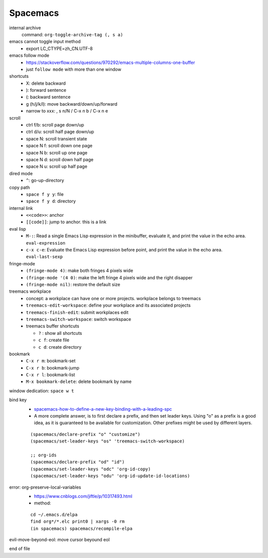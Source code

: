 Spacemacs
==========


internal archive
  command: ``org-toggle-archive-tag (, s a)``


emacs cannot toggle input method
  - export LC_CTYPE=zh_CN.UTF-8


emacs follow mode
  - https://stackoverflow.com/questions/970292/emacs-multiple-columns-one-buffer
  - just ``follow mode`` with more than one window


shortcuts
  - X: delete backward
  - ): forward sentence
  - (: backward sentence
  - g (h/j/k/l): move backward/down/up/forward
  - narrow to xxx: , s n/N  / C-x n b / C-x n e


scroll
  - ctrl f/b: scroll page down/up
  - ctrl d/u: scroll half page down/up
  - space N: scroll transient state
  - space N f: scroll down one page
  - space N b: scroll up one page
  - space N d: scroll down half page
  - space N u: scroll up half page


dired mode
  - ``^``: go-up-directory


copy path
  - ``space f y y``: file
  - ``space f y d``: directory


internal link
  - ``<<code>>``: anchor
  - ``[[code]]``: jump to anchor. this is a link


eval lisp
  - ``M-:``: Read a single Emacs Lisp expression in the minibuffer, evaluate it, and print the value in the echo area. ``eval-expression``
  - ``c-x c-e``: Evaluate the Emacs Lisp expression before point, and print the value in the echo area. ``eval-last-sexp``


fringe-mode
  - ``(fringe-mode 4)``: make both fringes 4 pixels wide
  - ``(fringe-mode '(4 0)``: make the left fringe 4 pixels wide and the right disapper
  - ``(fringe-mode nil)``: restore the default size


treemacs workplace
  - concept: a workplace can have one or more projects. workplace belongs to treemacs
  - ``treemacs-edit-workspace``: define your workplace and its associated projects
  - ``treemacs-finish-edit``: submit workplaces edit
  - ``treemacs-switch-workspace``: switch workspace
  - treemacs buffer shortcuts

    - ``?`` : show all shortcuts
    - ``c f``: create file
    - ``c d``: create directory


bookmark
  - ``C-x r m``: bookmark-set
  - ``C-x r b``: bookmark-jump
  - ``C-x r l``: bookmark-list
  - ``M-x bookmark-delete``: delete bookmark by name


window dedication: ``space w t``


bind key
  - `spacemacs-how-to-define-a-new-key-binding-with-a-leading-spc <https://stackoverflow.com/questions/46777840/spacemacs-how-to-define-a-new-key-binding-with-a-leading-spc>`_
  - A more complete answer, is to first declare a prefix, and then set leader keys. Using "o" as a prefix is a good idea, as it is guaranteed to be available for customization. Other prefixes might be used by different layers.

  ::

    (spacemacs/declare-prefix "o" "customize")
    (spacemacs/set-leader-keys "os" 'treemacs-switch-workspace)

    ;; org-ids
    (spacemacs/declare-prefix "od" "id")
    (spacemacs/set-leader-keys "odc" 'org-id-copy)
    (spacemacs/set-leader-keys "odu" 'org-id-update-id-locations)

error: org-preserve-local-variables
  - https://www.cnblogs.com/jiftle/p/10317493.html
  - method: 

  ::

     cd ~/.emacs.d/elpa
     find org*/*.elc print0 | xargs -0 rm
     (in spacemacs) spacemacs/recompile-elpa


evil-move-beyond-eol: move cursor beyound eol

end of file
